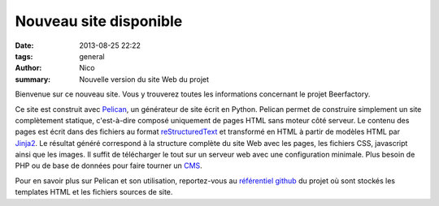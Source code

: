 Nouveau site disponible
#######################

:date: 2013-08-25 22:22
:tags: general
:author: Nico
:summary: Nouvelle version du site Web du projet

Bienvenue sur ce nouveau site. Vous y trouverez toutes les informations concernant le projet Beerfactory.

Ce site est construit avec `Pelican <http://blog.getpelican.com/>`_, un générateur de site écrit en Python. Pelican permet de construire simplement un site complètement statique, c'est-à-dire composé uniquement de pages HTML sans moteur côté serveur. Le contenu des pages est écrit dans des fichiers au format `reStructuredText <http://docutils.sourceforge.net/rst.html>`_ et transformé en HTML à partir de modèles HTML par `Jinja2 <http://jinja.pocoo.org/>`_. Le résultat généré correspond à la structure complète du site Web avec les pages, les fichiers CSS, javascript ainsi que les images. Il suffit de télécharger le tout sur un serveur web avec une configuration minimale. Plus besoin de PHP ou de base de données pour faire tourner un `CMS <http://en.wikipedia.org/wiki/Content_management_system>`_.

Pour en savoir plus sur Pelican et son utilisation, reportez-vous au `référentiel github <https://github.com/beerfactory/beerfactory-site>`_ du projet où sont stockés les templates HTML et les fichiers sources de site.
